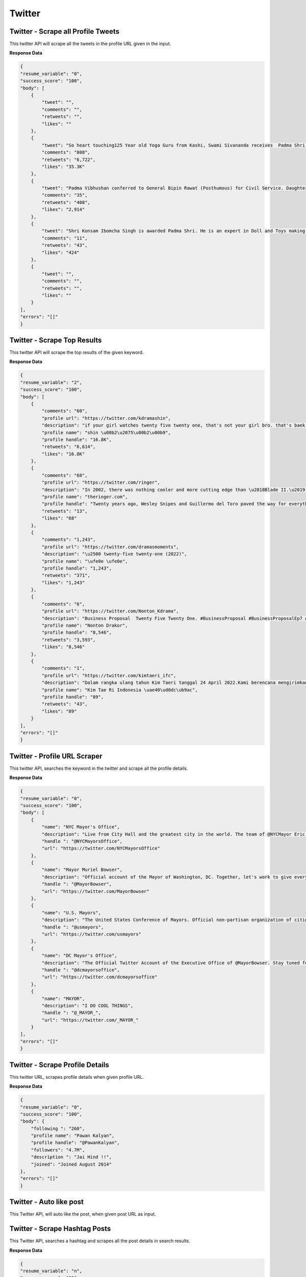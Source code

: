 Twitter
******************************

Twitter - Scrape all Profile Tweets 
####################################

This twitter API will scrape all the tweets in the profile URL given in the input.  

.. tabs::

   .. code-tab:: py

        #pip install bot_studio
        from bot_studio import *
        dk=bot_studio.new()
        dk.twitter__tweets__from__profile(profile url='https://twitter.com/urstrulyMahesh')

   .. code-tab:: javascript
		 NodeJS
   
         //npm i datakund
        var datakund=require('datakund');
        datakund.twitter__tweets__from__profile(profile url);

**Response Data**

.. code-block:: json

    {
    "resume_variable": "0",
    "success_score": "100",
    "body": [
        {
            "tweet": "",
            "comments": "",
            "retweets": "",
            "likes": ""
        },
        {
            "tweet": "So heart touching125 Year old Yoga Guru from Kashi, Swami Sivananda receives  Padma Shri for his immense contribution in the field of #Yoga#PadmaAwards #PeoplesPadma#PadmaAwards2022 #PadmaShri",
            "comments": "808",
            "retweets": "6,722",
            "likes": "35.3K"
        },
        {
            "tweet": "Padma Vibhushan conferred to General Bipin Rawat (Posthumous) for Civil Service. Daughters received the award on behalf of their late father (Our Hero). PM @narendramodi Ji has converted Palma Awards into People's Padma.\n#PeoplesPadma #PadmaAwards #PadmaAwards2022 #PadmaShri",
            "comments": "35",
            "retweets": "408",
            "likes": "2,914"
        },
        {
            "tweet": "Shri Konsam Ibomcha Singh is awarded Padma Shri. He is an expert in Doll and Toys making craft, a traditional craft of Manipur.PM @narendramodi Ji has converted Padma Awards into People's Padma.\n#PeoplesPadma #PadmaAwards #PadmaAwards2022 #PadmaShri",
            "comments": "11",
            "retweets": "43",
            "likes": "424"
        },
        {
            "tweet": "",
            "comments": "",
            "retweets": "",
            "likes": ""
        }
    ],
    "errors": "[]"
    }

Twitter - Scrape Top Results
############################

This twitter API will scrape the top results of the given keyword.   

.. tabs::

   .. code-tab:: py

        #pip install bot_studio
        from bot_studio import *
        dk=bot_studio.new()
        dk.twitter__top__results(Search_Twitter='twenty')

   .. code-tab:: javascript
		 NodeJS
   
         //npm i datakund
        var datakund=require('datakund');
        datakund.twitter__top__results(Search_Twitter);

**Response Data**

.. code-block:: json

    {
    "resume_variable": "2",
    "success_score": "100",
    "body": [
        {
            "comments": "60",
            "profile url": "https://twitter.com/kdramashin",
            "description": "if your girl watches twenty five twenty one, that's not your girl bro. that's baek yijin's girl.",
            "profile name": "shin \u00b2\u2075\u00b2\u00b9",
            "profile handle": "16.8K",
            "retweets": "6,614",
            "likes": "16.8K"
        },
        {
            "comments": "68",
            "profile url": "https://twitter.com/ringer",
            "description": "In 2002, there was nothing cooler and more cutting edge than \u2018Blade II.\u2019 Twenty years later, there still might not be.\n@johnwilmeswords:",
            "profile name": "theringer.com",
            "profile handle": "Twenty years ago, Wesley Snipes and Guillermo del Toro paved the way for everything from the Marvel Cinematic Universe to \u2018Twilight\u2019",
            "retweets": "13",
            "likes": "68"
        },
        {
            "comments": "1,243",
            "profile url": "https://twitter.com/dramasmoments",
            "description": "\u2500 twenty-five twenty-one (2022)",
            "profile name": "\ufe0e \ufe0e",
            "profile handle": "1,243",
            "retweets": "371",
            "likes": "1,243"
        },
        {
            "comments": "6",
            "profile url": "https://twitter.com/Nonton_Kdrama",
            "description": "Business Proposal  Twenty Five Twenty One. #BusinessProposal #BusinessProposalEp7 #TwentyFiveTwentyOne",
            "profile name": "Nonton Drakor",
            "profile handle": "8,546",
            "retweets": "3,593",
            "likes": "8,546"
        },
        {
            "comments": "1",
            "profile url": "https://twitter.com/kimtaeri_ifc",
            "description": "Dalam rangka ulang tahun Kim Taeri tanggal 24 April 2022.Kami berencana mengirimkan ucapan selamatsekalian Congratulation Gift \"Twenty Five Twenty One\" yang sudah selesai tayang.\n#KimTaeri #TwentyFiveTwentyOne #ProjectForTaeri",
            "profile name": "Kim Tae Ri Indonesia \uae40\ud0dc\ub9ac",
            "profile handle": "89",
            "retweets": "43",
            "likes": "89"
        }
    ],
    "errors": "[]"
    }

Twitter - Profile URL Scraper
#############################

This twitter API, searches the keyword in the twitter and scrape all the profile details.  

.. tabs::

   .. code-tab:: py

        #pip install bot_studio
        from bot_studio import *
        dk=bot_studio.new()
        dk.twitter__search__profiles(Search_Twitter='mayor')

   .. code-tab:: javascript
		 NodeJS
   
         //npm i datakund
        var datakund=require('datakund');
        datakund.twitter__search__profiles(Search_Twitter);

**Response Data**

.. code-block:: json

    {
    "resume_variable": "0",
    "success_score": "100",
    "body": [
        {
            "name": "NYC Mayor's Office",
            "description": "Live from City Hall and the greatest city in the world. The team of @NYCMayor Eric Adams",
            "handle ": "@NYCMayorsOffice",
            "url": "https://twitter.com/NYCMayorsOffice"
        },
        {
            "name": "Mayor Muriel Bowser",
            "description": "Official account of the Mayor of Washington, DC. Together, let's work to give every Washingtonian a #FairShot. Tweets from Mayor Bowser signed MMB.",
            "handle ": "@MayorBowser",
            "url": "https://twitter.com/MayorBowser"
        },
        {
            "name": "U.S. Mayors",
            "description": "The United States Conference of Mayors. Official non-partisan organization of cities 30,000 in population and larger, each represented by their mayor.",
            "handle ": "@usmayors",
            "url": "https://twitter.com/usmayors"
        },
        {
            "name": "DC Mayor's Office",
            "description": "The Official Twitter Account of the Executive Office of @MayorBowser. Stay tuned for news and updates on the happenings from the Wilson Building and DC Govt.",
            "handle ": "@dcmayorsoffice",
            "url": "https://twitter.com/dcmayorsoffice"
        },
        {
            "name": "MAYOR",
            "description": "I DO COOL THINGS",
            "handle ": "@_MAYOR_",
            "url": "https://twitter.com/_MAYOR_"
        }
    ],
    "errors": "[]"
    }

Twitter - Scrape Profile Details 
#################################

This twitter URL, scrapes profile details when given profile URL.

.. tabs::

   .. code-tab:: py

        #pip install bot_studio
        from bot_studio import *
        dk=bot_studio.new()
        dk.twitter__profile__scraper(profile url='https://twitter.com/PawanKalyan')

   .. code-tab:: javascript
		 NodeJS
   
         //npm i datakund
        var datakund=require('datakund');
        datakund.twitter__profile__scraper(profile url);

**Response Data**

.. code-block:: json

    {
    "resume_variable": "0",
    "success_score": "100",
    "body": {
        "following ": "260",
        "profile name": "Pawan Kalyan",
        "profile handle": "@PawanKalyan",
        "followers": "4.7M",
        "description ": "Jai Hind !!",
        "joined": "Joined August 2014"
    },
    "errors": "[]"
    }

Twitter - Auto like post  
##########################

This Twitter API, will auto like the post, when given post URL as input.  

.. tabs::

   .. code-tab:: py

        #pip install bot_studio
        from bot_studio import *
        dk=bot_studio.new()
        dk.twitter__like(tweet url='https://twitter.com/urstrulyMahesh/status/1501055580232110080')

   .. code-tab:: javascript
		 NodeJS
   
         //npm i datakund
        var datakund=require('datakund');
        datakund.twitter__like(tweet url);

Twitter - Scrape Hashtag Posts 
###############################

This Twitter API, searches a hashtag and scrapes all the post details in search results.  

.. tabs::

   .. code-tab:: py

        #pip install bot_studio
        from bot_studio import *
        dk=bot_studio.new()
        dk.twitter__hashtag__posts(Search_Twitter='#cat')

   .. code-tab:: javascript
		 NodeJS
   
         //npm i datakund
        var datakund=require('datakund');
        datakund.twitter__hashtag__posts(Search_Twitter);

**Response Data**

.. code-block:: json

    {
    "resume_variable": "n",
    "success_score": "98",
    "body": [
        {
            "description": "",
            "profile name": "",
            "handle": "",
            "comments": "",
            "retweets": "",
            "likes": ""
        },
        {
            "description": "See top Tweets about these",
            "profile name": "See top Tweets about these",
            "handle": "See top Tweets about these",
            "comments": "Related Topic",
            "retweets": "Related Topic",
            "likes": "Related Topic"
        },
        {
            "comments": "Follow",
            "profile url": "https://twitter.com/i/topics/839543325212319744",
            "description": "Follow",
            "profile name": "Follow",
            "handle": "Animals",
            "retweets": "Follow",
            "likes": "Follow"
        },
        {
            "description": "",
            "profile name": "",
            "handle": "",
            "comments": "",
            "retweets": "",
            "likes": ""
        },
        {
            "comments": "71",
            "profile url": "https://twitter.com/kit_sox",
            "description": "Give me five  #cat #catlovers",
            "profile name": "KitNSox",
            "handle": "1,940",
            "retweets": "184",
            "likes": "1,940"
        }
    ],
    "errors": "[\"'href'\"]"
    }

Twitter - Scrape Following profiles 
####################################

This Twitter API scrapes all the following profiles when given a twitter profile URL in the input.  

.. tabs::

   .. code-tab:: py

        #pip install bot_studio
        from bot_studio import *
        dk=bot_studio.new()
        dk.twitter__followers(url='https://twitter.com/urstrulyMahesh')

   .. code-tab:: javascript
		 NodeJS
   
         //npm i datakund
        var datakund=require('datakund');
        datakund.twitter__followers(url);

**Response Data**

.. code-block:: json

    {
    "resume_variable": "n",
    "success_score": "99",
    "body": [
        {
            "name": "KTR",
            "description": "Personal account of Working President of TRS | Minister for Municipal Admin & Urban Dev, Industry & Commerce, ITE&C | MLA from Siricilla, Telangana",
            "handle": "@KTRTRS",
            "url": "https://twitter.com/KTRTRS"
        },
        {
            "name": "rajamouli ss",
            "description": "film director",
            "handle": "@ssrajamouli",
            "url": "https://twitter.com/ssrajamouli"
        },
        {
            "name": "DEVI SRI PRASAD",
            "description": "Music Composer,Singer,Performer.. Composer of Dhinka Chika, Ringa Ringa, AaAnte Amalapuram,Daddy Mummy etc..",
            "handle": "@ThisIsDSP",
            "url": "https://twitter.com/ThisIsDSP"
        },
        {
            "name": "Anil Ravipudi",
            "description": "Film Writer & Director",
            "handle": "@AnilRavipudi",
            "url": "https://twitter.com/AnilRavipudi"
        },
        {
            "name": "BBC Earth",
            "description": "BBC Earth brings you face to face with nature, science & space.",
            "handle": "@BBCEarth",
            "url": "https://twitter.com/BBCEarth"
        }
    ],
    "errors": "[\"'href'\"]"
    }

Twitter - Auto Retweet Post 
############################

When given input URL of post, the API will automatically retweets it. 

.. tabs::

   .. code-tab:: py

        #pip install bot_studio
        from bot_studio import *
        dk=bot_studio.new()
        dk.twitter__auto__retweeter(tweet url='https://twitter.com/home')

   .. code-tab:: javascript
		 NodeJS
   
         //npm i datakund
        var datakund=require('datakund');
        datakund.twitter__auto__retweeter(tweet url);

Twitter - Scrape Media Exporter 
################################

This API will go to twitter profile and scrape media section.  

.. tabs::

   .. code-tab:: py

        #pip install bot_studio
        from bot_studio import *
        dk=bot_studio.new()
        dk.twitter__media__extractor(profile url='https://twitter.com/MicrosoftIndia')

   .. code-tab:: javascript
		 NodeJS
   
         //npm i datakund
        var datakund=require('datakund');
        datakund.twitter__media__extractor(profile url);

**Response Data**

.. code-block:: json

    {
    "resume_variable": "n",
    "success_score": "100",
    "body": [
        {
            "post description ": "Shri Konsam Ibomcha Singh is awarded Padma Shri. He is an expert in Doll and Toys making craft, a traditional craft of Manipur.PM @narendramodi Ji has converted Padma Awards into People's Padma.\n#PeoplesPadma #PadmaAwards #PadmaAwards2022 #PadmaShri",
            "post link": "https://twitter.com/KirenRijiju/status/1506187151330873350/photo/1"
        },
        {
            "post description ": "Shri Kaajee Singh \u2018Vidyaarthee\u2019 has been conferred with Padma Shri for promoting folk cultural music & for the growth of the instrument Shree Maadal.PM @narendramodi Ji has converted Padma Awards into People's Padma.\n#PeoplesPadma #PadmaAwards #PadmaAwards2022 #PadmaShri"
        },
        {
            "post description ": "On World Water Day, let\u2019s commit to save every drop of precious water. And join the Jal Jeevan Mission launched by hon'ble PM @narendramodi Ji to ensure water conservation and access to clean drinking water for our citizens.#WorldWaterDay"
        },
        {
            "post description ": "Tribal Communities of India no longer feel alienated. Hon\u2019ble Prime Minister Shri @narendramodi Ji's mantra of Sabka Saath, Sabka Vikas, Sabka Vishwas, Sabka Prayas has won the hearts and souls of all sections of the society.",
            "post link": "https://twitter.com/narendramodi"
        },
        {
            "post description ": "\u091c\u0928\u091c\u093e\u0924\u0940\u092f \u0917\u094c\u0930\u0935 \u0926\u093f\u0935\u0938!To give a befitting tribute to our brave Tribal Freedom Fighters PM Shri @narendramodi ji had declared 15th November, the birthday of Veer Birsa Munda as Janjatiya Gaurav Divas. #JanjatiyaGauravDivas",
            "post link": "https://twitter.com/KirenRijiju/status/1504857515598655494/photo/1"
        }
    ],
    "errors": "[]"
    }

Twitter - Auto message  
########################

When given twitter handle, this API messages in twitter.  

.. tabs::

   .. code-tab:: py

        #pip install bot_studio
        from bot_studio import *
        dk=bot_studio.new()
        dk.Twitter__Messenger(Search_people='shikha',input_0='hi')

   .. code-tab:: javascript
		 NodeJS
   
         //npm i datakund
        var datakund=require('datakund');
        datakund.Twitter__Messenger(Search_people,input_0);

Twitter - Auto post  
#####################

This twitter API, Auto posts on twitter. 

.. tabs::

   .. code-tab:: py

        #pip install bot_studio
        from bot_studio import *
        dk=bot_studio.new()
        dk.twitter__auto__post(Tweet_text='hello how are you',file_path_3='file path')

   .. code-tab:: javascript
		 NodeJS
   
         //npm i datakund
        var datakund=require('datakund');
        datakund.twitter__auto__post(Tweet_text,file_path_3);

Twitter - Login
###############

This Twitter API will login to twitter when given username and password.

.. tabs::

   .. code-tab:: py

        #pip install bot_studio
        from bot_studio import *
        dk=bot_studio.new()
        dk.twitter_login(username='m',password='ctrl+V')

   .. code-tab:: javascript
		 NodeJS
   
         //npm i datakund
        var datakund=require('datakund');
        datakund.twitter_login(username,password);

Twitter - Follow Profile
########################

When given profile URL in the input, this API will follow the profile.

.. tabs::

   .. code-tab:: py

        #pip install bot_studio
        from bot_studio import *
        dk=bot_studio.new()
        dk.twitter_follow(profile_url='https://twitter.com/aajtak')

   .. code-tab:: javascript
		 NodeJS
   
         //npm i datakund
        var datakund=require('datakund');
        datakund.twitter_follow(profile_url);

Twitter - Unfollow Profile
##########################

When given profile URL in the input, this API will unfollow the profile.

.. tabs::

   .. code-tab:: py

        #pip install bot_studio
        from bot_studio import *
        dk=bot_studio.new()
        dk.twitter_unfollow(profile_url='https://twitter.com/narendramodi')

   .. code-tab:: javascript
		 NodeJS
   
         //npm i datakund
        var datakund=require('datakund');
        datakund.twitter_unfollow(profile_url);

Twitter - Profile Details
#########################

When given twitter profile URL in the input, this API will scrape profile details.

.. tabs::

   .. code-tab:: py

        #pip install bot_studio
        from bot_studio import *
        dk=bot_studio.new()
        dk.twitter_get_user(profile_url='https://twitter.com/narendramodi')

   .. code-tab:: javascript
		 NodeJS
   
         //npm i datakund
        var datakund=require('datakund');
        datakund.twitter_get_user(profile_url);

**Response Data**

.. code-block:: json

    {
    "resume_variable": "0",
    "success_score": "91",
    "body": {
        "TweetsCount": "31.4K Tweets",
        "DOB": "Joined January 2012",
        "Following": "498",
        "Website": "https://t.co/mR8AzsmCw2",
        "Twitter_Id": "@narendramodi",
        "Info": "Office of the Prime Minister of India",
        "Followers": "47.5M",
        "Joined": "Joined January 2012",
        "Name": "Narendra Modi",
        "Location": "India"
    },
    "errors": "[]"
    }

Twitter - Trending
##################

This twitter API will scrape all the trending details.

.. tabs::

   .. code-tab:: py

        #pip install bot_studio
        from bot_studio import *
        dk=bot_studio.new()
        dk.twitter_trending()

   .. code-tab:: javascript
		 NodeJS
   
         //npm i datakund
        var datakund=require('datakund');
        datakund.twitter_trending();

**Response Data**

.. code-block:: json

    {
    "resume_variable": "n",
    "success_score": "100",
    "body": [
        {
            "keyword": "Entertainment \u00b7 Trending#BhulaDunga11.7K Tweets"
        },
        {
            "keyword": "Entertainment \u00b7 Trending#BoycottRRRinKarnataka11.8K Tweets"
        }
    ],
    "errors": "[]"
    }

Twitter - Scraper Followers
###########################

This twitter API will scrape all the followers details.

.. tabs::

   .. code-tab:: py

        #pip install bot_studio
        from bot_studio import *
        dk=bot_studio.new()
        dk.twitter_get_followers()

   .. code-tab:: javascript
		 NodeJS
   
         //npm i datakund
        var datakund=require('datakund');
        datakund.twitter_get_followers();

**Response Data**

.. code-block:: json

    {
    "resume_variable": "n",
    "success_score": "100",
    "body": [
        {
            "Link": "/SruthiSings"
        },
        {
            "Info": "Subramanian Swamy@Swamy39Follow",
            "Link": "/narendramodi"
        },
        {
            "Info": "Subramanian Swamy@Swamy39Follow",
            "Link": "/narendramodi"
        },
        {
            "Info": "Subramanian Swamy@Swamy39Follow",
            "Link": "/narendramodi"
        },
        {
            "Info": "Subramanian Swamy@Swamy39Follow",
            "Link": "/narendramodi"
        }
    ],
    "errors": "[]"
    }

Twitter - Get Retweets
######################

This API will scrape all the retweets in the page opened.

.. tabs::

   .. code-tab:: py

        #pip install bot_studio
        from bot_studio import *
        dk=bot_studio.new()
        dk.twitter_get_retweets()

   .. code-tab:: javascript
		 NodeJS
   
         //npm i datakund
        var datakund=require('datakund');
        datakund.twitter_get_retweets();

**Response Data**

.. code-block:: json

    {
    "resume_variable": "n",
    "success_score": "100",
    "body": [
        {
            "Link": "/narendramodi"
        },
        {
            "Info": "Narendra Modi@narendramodi\u00b7Mar 17\u0d28\u0d3e\u0d33\u0d46 \u0d2e\u0d3e\u0d7c\u0d1a\u0d4d\u0d1a\u0d4d 18\u0d28\u0d4d \u0d30\u0d3e\u0d35\u0d3f\u0d32\u0d46 11 \u0d2e\u0d23\u0d3f\u0d15\u0d4d\u0d15\u0d4d @mathrubhumi \u0d2f\u0d41\u0d1f\u0d46 \u0d36\u0d24\u0d3e\u0d2c\u0d4d\u0d26\u0d3f \u0d06\u0d18\u0d4b\u0d37\u0d19\u0d4d\u0d19\u0d33\u0d41\u0d1f\u0d46 \u0d06\u0d30\u0d02\u0d2d\u0d24\u0d4d\u0d24\u0d3f\u0d7d \u0d1e\u0d3e\u0d7b \u0d2a\u0d19\u0d4d\u0d15\u0d46\u0d1f\u0d41\u0d15\u0d4d\u0d15\u0d41\u0d02.Quote TweetMathrubhumi@mathrubhumi \u00b7 Mar 16Inauguration of Mathrubhumi centenary celebrationsInauguration: Sri @narendramodi , Hon'ble  Prime Minister of India (Live online)Keynote address: Sri @vijayanpinarayi , Hon'ble Chief Minister of Kerala ( online)Venue: Calicut Trade Centre, Kozhikode, KeralaDate: 18.03.20223891,8779,127",
            "Link": "/narendramodi"
        },
        {
            "Info": "Narendra Modi@narendramodi\u00b7Mar 17\u0d28\u0d3e\u0d33\u0d46 \u0d2e\u0d3e\u0d7c\u0d1a\u0d4d\u0d1a\u0d4d 18\u0d28\u0d4d \u0d30\u0d3e\u0d35\u0d3f\u0d32\u0d46 11 \u0d2e\u0d23\u0d3f\u0d15\u0d4d\u0d15\u0d4d @mathrubhumi \u0d2f\u0d41\u0d1f\u0d46 \u0d36\u0d24\u0d3e\u0d2c\u0d4d\u0d26\u0d3f \u0d06\u0d18\u0d4b\u0d37\u0d19\u0d4d\u0d19\u0d33\u0d41\u0d1f\u0d46 \u0d06\u0d30\u0d02\u0d2d\u0d24\u0d4d\u0d24\u0d3f\u0d7d \u0d1e\u0d3e\u0d7b \u0d2a\u0d19\u0d4d\u0d15\u0d46\u0d1f\u0d41\u0d15\u0d4d\u0d15\u0d41\u0d02.Quote TweetMathrubhumi@mathrubhumi \u00b7 Mar 16Inauguration of Mathrubhumi centenary celebrationsInauguration: Sri @narendramodi , Hon'ble  Prime Minister of India (Live online)Keynote address: Sri @vijayanpinarayi , Hon'ble Chief Minister of Kerala ( online)Venue: Calicut Trade Centre, Kozhikode, KeralaDate: 18.03.20223891,8779,127",
            "Link": "/SRINADHDHFM"
        },
        {
            "Info": "Narendra Modi@narendramodi\u00b7Mar 17\u0d28\u0d3e\u0d33\u0d46 \u0d2e\u0d3e\u0d7c\u0d1a\u0d4d\u0d1a\u0d4d 18\u0d28\u0d4d \u0d30\u0d3e\u0d35\u0d3f\u0d32\u0d46 11 \u0d2e\u0d23\u0d3f\u0d15\u0d4d\u0d15\u0d4d @mathrubhumi \u0d2f\u0d41\u0d1f\u0d46 \u0d36\u0d24\u0d3e\u0d2c\u0d4d\u0d26\u0d3f \u0d06\u0d18\u0d4b\u0d37\u0d19\u0d4d\u0d19\u0d33\u0d41\u0d1f\u0d46 \u0d06\u0d30\u0d02\u0d2d\u0d24\u0d4d\u0d24\u0d3f\u0d7d \u0d1e\u0d3e\u0d7b \u0d2a\u0d19\u0d4d\u0d15\u0d46\u0d1f\u0d41\u0d15\u0d4d\u0d15\u0d41\u0d02.Quote TweetMathrubhumi@mathrubhumi \u00b7 Mar 16Inauguration of Mathrubhumi centenary celebrationsInauguration: Sri @narendramodi , Hon'ble  Prime Minister of India (Live online)Keynote address: Sri @vijayanpinarayi , Hon'ble Chief Minister of Kerala ( online)Venue: Calicut Trade Centre, Kozhikode, KeralaDate: 18.03.20223891,8779,127",
            "Link": "/narendramodi"
        },
        {
            "Info": "Narendra Modi@narendramodi\u00b7Mar 17\u0d28\u0d3e\u0d33\u0d46 \u0d2e\u0d3e\u0d7c\u0d1a\u0d4d\u0d1a\u0d4d 18\u0d28\u0d4d \u0d30\u0d3e\u0d35\u0d3f\u0d32\u0d46 11 \u0d2e\u0d23\u0d3f\u0d15\u0d4d\u0d15\u0d4d @mathrubhumi \u0d2f\u0d41\u0d1f\u0d46 \u0d36\u0d24\u0d3e\u0d2c\u0d4d\u0d26\u0d3f \u0d06\u0d18\u0d4b\u0d37\u0d19\u0d4d\u0d19\u0d33\u0d41\u0d1f\u0d46 \u0d06\u0d30\u0d02\u0d2d\u0d24\u0d4d\u0d24\u0d3f\u0d7d \u0d1e\u0d3e\u0d7b \u0d2a\u0d19\u0d4d\u0d15\u0d46\u0d1f\u0d41\u0d15\u0d4d\u0d15\u0d41\u0d02.Quote TweetMathrubhumi@mathrubhumi \u00b7 Mar 16Inauguration of Mathrubhumi centenary celebrationsInauguration: Sri @narendramodi , Hon'ble  Prime Minister of India (Live online)Keynote address: Sri @vijayanpinarayi , Hon'ble Chief Minister of Kerala ( online)Venue: Calicut Trade Centre, Kozhikode, KeralaDate: 18.03.20223891,8779,127",
            "Link": "/narendramodi"
        }
    ],
    "errors": "[]"
    }

Twitter - Twitter Links
#######################

This Twitter API will scrape all the tweet URL in the opened browser

.. tabs::

   .. code-tab:: py

        #pip install bot_studio
        from bot_studio import *
        dk=bot_studio.new()
        dk.twitter_get_tweet_links()

   .. code-tab:: javascript
		 NodeJS
   
         //npm i datakund
        var datakund=require('datakund');
        datakund.twitter_get_tweet_links();

Twitter - Save Image URL
########################

This twitter API will scrape image URL, in the opened browser 

.. tabs::

   .. code-tab:: py

        #pip install bot_studio
        from bot_studio import *
        dk=bot_studio.new()
        dk.twitter_save_image_links()

   .. code-tab:: javascript
		 NodeJS
   
         //npm i datakund
        var datakund=require('datakund');
        datakund.twitter_save_image_links();

**Response Data**

.. code-block:: json

    {
    "resume_variable": "n",
    "success_score": "100",
    "body": [
        {
            "Imagelink": "https://pbs.twimg.com/media/FOgSUMGaAAIYJ87?format=jpg&name=small"
        },
        {
            "Imagelink": "https://pbs.twimg.com/media/FOgSUMBaQAIy9JR?format=jpg&name=small"
        },
        {
            "Imagelink": "https://pbs.twimg.com/media/FOgFuLhaIAE1f7m?format=jpg&name=small"
        },
        {
            "Imagelink": "https://pbs.twimg.com/media/FOgFuLgagAUPAad?format=jpg&name=small"
        },
        {
            "Imagelink": "https://pbs.twimg.com/media/FOgFuLhaQAAo899?format=jpg&name=small"
        }
    ],
    "errors": "[]"
    }

